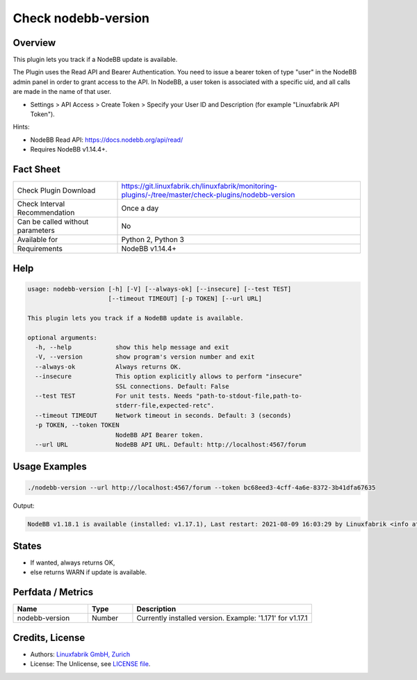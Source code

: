 Check nodebb-version
====================

Overview
--------

This plugin lets you track if a NodeBB update is available.

The Plugin uses the Read API and Bearer Authentication. You need to issue a bearer token of type "user" in the NodeBB admin panel in order to grant access to the API. In NodeBB, a user token is associated with a specific uid, and all calls are made in the name of that user.

* Settings > API Access > Create Token > Specify your User ID and Description (for example "Linuxfabrik API Token").

Hints:

* NodeBB Read API: https://docs.nodebb.org/api/read/
* Requires NodeBB v1.14.4+.


Fact Sheet
----------

.. csv-table::
    :widths: 30, 70
    
    "Check Plugin Download",                "https://git.linuxfabrik.ch/linuxfabrik/monitoring-plugins/-/tree/master/check-plugins/nodebb-version"
    "Check Interval Recommendation",        "Once a day"
    "Can be called without parameters",     "No"
    "Available for",                        "Python 2, Python 3"
    "Requirements",                         "NodeBB v1.14.4+"


Help
----

.. code-block:: text

    usage: nodebb-version [-h] [-V] [--always-ok] [--insecure] [--test TEST]
                          [--timeout TIMEOUT] [-p TOKEN] [--url URL]

    This plugin lets you track if a NodeBB update is available.

    optional arguments:
      -h, --help            show this help message and exit
      -V, --version         show program's version number and exit
      --always-ok           Always returns OK.
      --insecure            This option explicitly allows to perform "insecure"
                            SSL connections. Default: False
      --test TEST           For unit tests. Needs "path-to-stdout-file,path-to-
                            stderr-file,expected-retc".
      --timeout TIMEOUT     Network timeout in seconds. Default: 3 (seconds)
      -p TOKEN, --token TOKEN
                            NodeBB API Bearer token.
      --url URL             NodeBB API URL. Default: http://localhost:4567/forum


Usage Examples
--------------

.. code-block:: bash

    ./nodebb-version --url http://localhost:4567/forum --token bc68eed3-4cff-4a6e-8372-3b41dfa67635

Output:

.. code-block:: text

    NodeBB v1.18.1 is available (installed: v1.17.1), Last restart: 2021-08-09 16:03:29 by Linuxfabrik <info at linuxfabrik dot ch> (4W 22h ago)


States
------

* If wanted, always returns OK,
* else returns WARN if update is available.


Perfdata / Metrics
------------------

.. csv-table::
    :widths: 25, 15, 60
    :header-rows: 1
    
    Name,                                       Type,               Description
    nodebb-version,                             Number,             "Currently installed version. Example: '1.171' for v1.17.1"


Credits, License
----------------

* Authors: `Linuxfabrik GmbH, Zurich <https://www.linuxfabrik.ch>`_
* License: The Unlicense, see `LICENSE file <https://git.linuxfabrik.ch/linuxfabrik/monitoring-plugins/-/blob/master/LICENSE>`_.
